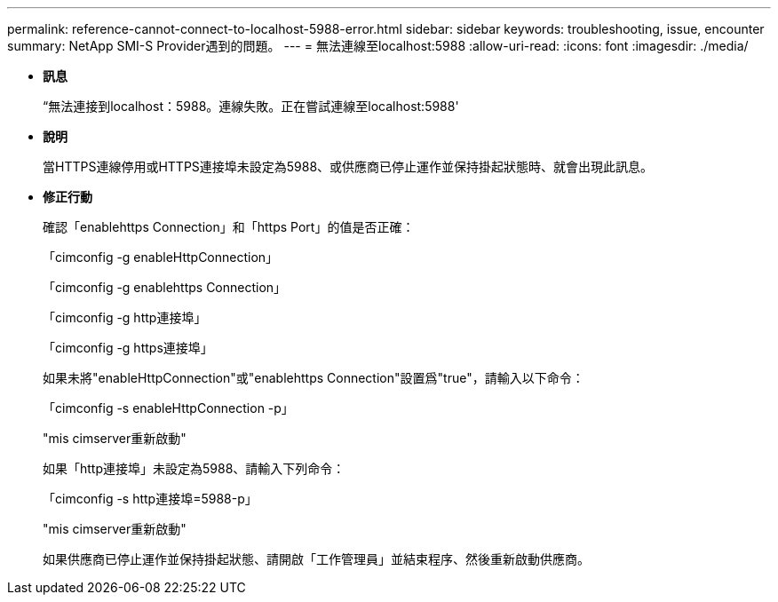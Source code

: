 ---
permalink: reference-cannot-connect-to-localhost-5988-error.html 
sidebar: sidebar 
keywords: troubleshooting, issue, encounter 
summary: NetApp SMI-S Provider遇到的問題。 
---
= 無法連線至localhost:5988
:allow-uri-read: 
:icons: font
:imagesdir: ./media/


* *訊息*
+
“無法連接到localhost：5988。連線失敗。正在嘗試連線至localhost:5988'

* *說明*
+
當HTTPS連線停用或HTTPS連接埠未設定為5988、或供應商已停止運作並保持掛起狀態時、就會出現此訊息。

* *修正行動*
+
確認「enablehttps Connection」和「https Port」的值是否正確：

+
「cimconfig -g enableHttpConnection」

+
「cimconfig -g enablehttps Connection」

+
「cimconfig -g http連接埠」

+
「cimconfig -g https連接埠」

+
如果未將"enableHttpConnection"或"enablehttps Connection"設置爲"true"，請輸入以下命令：

+
「cimconfig -s enableHttpConnection -p」

+
"mis cimserver重新啟動"

+
如果「http連接埠」未設定為5988、請輸入下列命令：

+
「cimconfig -s http連接埠=5988-p」

+
"mis cimserver重新啟動"

+
如果供應商已停止運作並保持掛起狀態、請開啟「工作管理員」並結束程序、然後重新啟動供應商。


